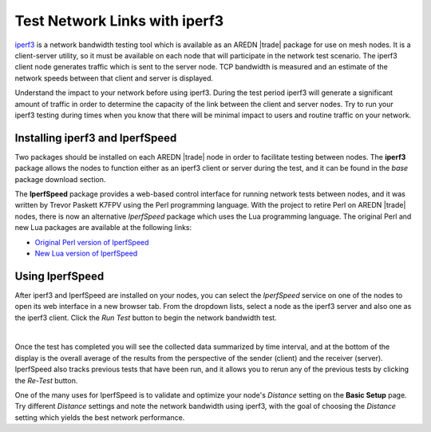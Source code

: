 ==============================
Test Network Links with iperf3
==============================

`iperf3 <https://en.wikipedia.org/wiki/Iperf>`_ is a network bandwidth testing tool which is available as an AREDN |trade| package for use on mesh nodes. It is a client-server utility, so it must be available on each node that will participate in the network test scenario. The iperf3 client node generates traffic which is sent to the server node. TCP bandwidth is measured and an estimate of the network speeds between that client and server is displayed.

Understand the impact to your network before using iperf3. During the test period iperf3 will generate a significant amount of traffic in order to determine the capacity of the link between the client and server nodes. Try to run your iperf3 testing during times when you know that there will be minimal impact to users and routine traffic on your network.

Installing iperf3 and IperfSpeed
--------------------------------

Two packages should be installed on each AREDN |trade| node in order to facilitate testing between nodes. The **iperf3** package allows the nodes to function either as an iperf3 client or server during the test, and it can be found in the *base* package download section.

The **IperfSpeed** package provides a web-based control interface for running network tests between nodes, and it was written by Trevor Paskett K7FPV using the Perl programming language. With the project to retire Perl on AREDN |trade| nodes, there is now an  alternative *IperfSpeed* package which uses the Lua programming language. The original Perl and new Lua packages are available at the following links:

* `Original Perl version of IperfSpeed <https://aredn.s3.amazonaws.com/iperfspeed_0.5.1_all.ipk>`_
* `New Lua version of IperfSpeed <https://github.com/kn6plv/iperfspeed/raw/master/iperfspeed_0.6-lua_all.ipk>`_


Using IperfSpeed
----------------

After iperf3 and IperfSpeed are installed on your nodes, you can select the *IperfSpeed* service on one of the nodes to open its web interface in a new browser tab. From the dropdown lists, select a node as the iperf3 server and also one as the iperf3 client. Click the *Run Test* button to begin the network bandwidth test.

.. image:: _images/iperfspeed-display.png
   :alt: iperfSpeed Display
   :align: center

|

Once the test has completed you will see the collected data summarized by time interval, and at the bottom of the display is the overall average of the results from the perspective of the sender (client) and the receiver (server). IperfSpeed also tracks previous tests that have been run, and it allows you to rerun any of the previous tests by clicking the *Re-Test* button.

One of the many uses for IperfSpeed is to validate and optimize your node's *Distance* setting on the **Basic Setup** page. Try different *Distance* settings and note the network bandwidth using iperf3, with the goal of choosing the *Distance* setting which yields the best network performance.
